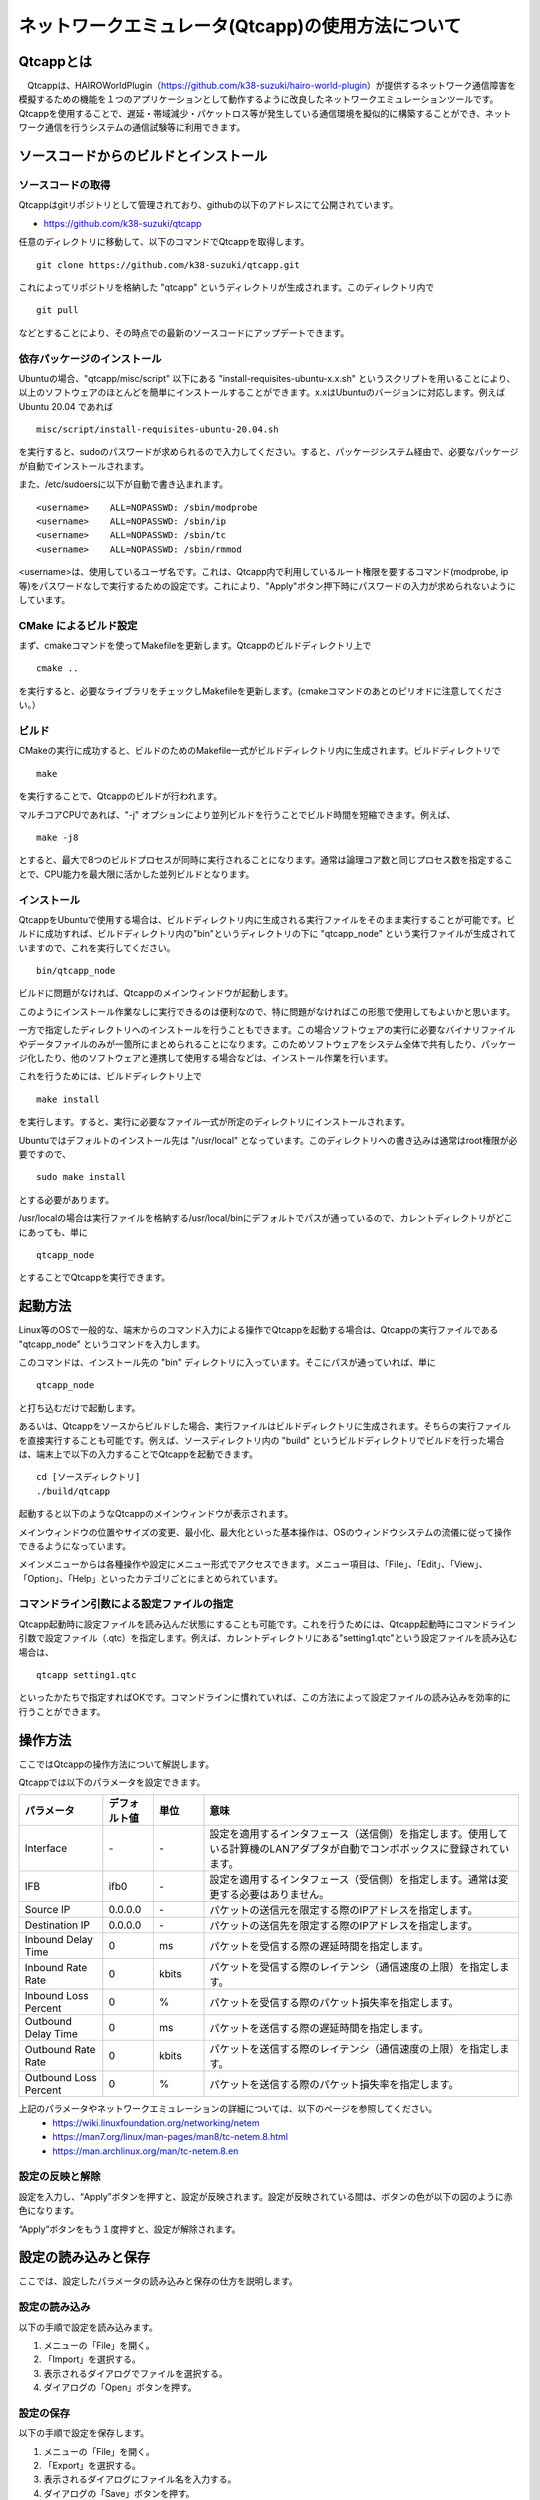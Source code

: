 
ネットワークエミュレータ(Qtcapp)の使用方法について
==================================================

Qtcappとは
----------

　Qtcappは、HAIROWorldPlugin（https://github.com/k38-suzuki/hairo-world-plugin）が提供するネットワーク通信障害を模擬するための機能を１つのアプリケーションとして動作するように改良したネットワークエミュレーションツールです。Qtcappを使用することで、遅延・帯域減少・パケットロス等が発生している通信環境を擬似的に構築することができ、ネットワーク通信を行うシステムの通信試験等に利用できます。
　
ソースコードからのビルドとインストール
--------------------------------------

ソースコードの取得
~~~~~~~~~~~~~~~~~~

Qtcappはgitリポジトリとして管理されており、githubの以下のアドレスにて公開されています。

- https://github.com/k38-suzuki/qtcapp

任意のディレクトリに移動して、以下のコマンドでQtcappを取得します。 ::

 git clone https://github.com/k38-suzuki/qtcapp.git

これによってリポジトリを格納した "qtcapp" というディレクトリが生成されます。このディレクトリ内で ::

 git pull

などとすることにより、その時点での最新のソースコードにアップデートできます。

依存パッケージのインストール
~~~~~~~~~~~~~~~~~~~~~~~~~~~~

Ubuntuの場合、"qtcapp/misc/script" 以下にある "install-requisites-ubuntu-x.x.sh" というスクリプトを用いることにより、以上のソフトウェアのほとんどを簡単にインストールすることができます。x.xはUbuntuのバージョンに対応します。例えば Ubuntu 20.04 であれば ::

 misc/script/install-requisites-ubuntu-20.04.sh

を実行すると、sudoのパスワードが求められるので入力してください。すると、パッケージシステム経由で、必要なパッケージが自動でインストールされます。

また、/etc/sudoersに以下が自動で書き込まれます。 ::

 <username>    ALL=NOPASSWD: /sbin/modprobe
 <username>    ALL=NOPASSWD: /sbin/ip
 <username>    ALL=NOPASSWD: /sbin/tc
 <username>    ALL=NOPASSWD: /sbin/rmmod

<username>は、使用しているユーザ名です。これは、Qtcapp内で利用しているルート権限を要するコマンド(modprobe, ip等)をパスワードなしで実行するための設定です。これにより、"Apply"ボタン押下時にパスワードの入力が求められないようにしています。

CMake によるビルド設定
~~~~~~~~~~~~~~~~~~~~~~

まず、cmakeコマンドを使ってMakefileを更新します。Qtcappのビルドディレクトリ上で ::

 cmake ..

を実行すると、必要なライブラリをチェックしMakefileを更新します。(cmakeコマンドのあとのピリオドに注意してください。）

ビルド
~~~~~~

CMakeの実行に成功すると、ビルドのためのMakefile一式がビルドディレクトリ内に生成されます。ビルドディレクトリで ::

 make

を実行することで、Qtcappのビルドが行われます。

マルチコアCPUであれば、"-j" オプションにより並列ビルドを行うことでビルド時間を短縮できます。例えば、 ::

 make -j8

とすると、最大で8つのビルドプロセスが同時に実行されることになります。通常は論理コア数と同じプロセス数を指定することで、CPU能力を最大限に活かした並列ビルドとなります。

インストール
~~~~~~~~~~~~

QtcappをUbuntuで使用する場合は、ビルドディレクトリ内に生成される実行ファイルをそのまま実行することが可能です。ビルドに成功すれば、ビルドディレクトリ内の"bin"というディレクトリの下に "qtcapp_node" という実行ファイルが生成されていますので、これを実行してください。 ::

 bin/qtcapp_node

ビルドに問題がなければ、Qtcappのメインウィンドウが起動します。

このようにインストール作業なしに実行できるのは便利なので、特に問題がなければこの形態で使用してもよいかと思います。

一方で指定したディレクトリへのインストールを行うこともできます。この場合ソフトウェアの実行に必要なバイナリファイルやデータファイルのみが一箇所にまとめられることになります。このためソフトウェアをシステム全体で共有したり、パッケージ化したり、他のソフトウェアと連携して使用する場合などは、インストール作業を行います。

これを行うためには、ビルドディレクトリ上で ::

 make install

を実行します。すると、実行に必要なファイル一式が所定のディレクトリにインストールされます。

Ubuntuではデフォルトのインストール先は "/usr/local" となっています。このディレクトリへの書き込みは通常はroot権限が必要ですので、 ::

 sudo make install

とする必要があります。

/usr/localの場合は実行ファイルを格納する/usr/local/binにデフォルトでパスが通っているので、カレントディレクトリがどこにあっても、単に ::

 qtcapp_node

とすることでQtcappを実行できます。

起動方法
--------

Linux等のOSで一般的な、端末からのコマンド入力による操作でQtcappを起動する場合は、Qtcappの実行ファイルである "qtcapp_node" というコマンドを入力します。

このコマンドは、インストール先の "bin" ディレクトリに入っています。そこにパスが通っていれば、単に ::

 qtcapp_node

と打ち込むだけで起動します。

あるいは、Qtcappをソースからビルドした場合、実行ファイルはビルドディレクトリに生成されます。そちらの実行ファイルを直接実行することも可能です。例えば、ソースディレクトリ内の "build" というビルドディレクトリでビルドを行った場合は、端末上で以下の入力することでQtcappを起動できます。 ::

 cd [ソースディレクトリ]
 ./build/qtcapp

起動すると以下のようなQtcappのメインウィンドウが表示されます。

.. image:: images/start_0.png

メインウィンドウの位置やサイズの変更、最小化、最大化といった基本操作は、OSのウィンドウシステムの流儀に従って操作できるようになっています。

メインメニューからは各種操作や設定にメニュー形式でアクセスできます。メニュー項目は、「File」、「Edit」、「View」、「Option」、「Help」といったカテゴリごとにまとめられています。

コマンドライン引数による設定ファイルの指定
~~~~~~~~~~~~~~~~~~~~~~~~~~~~~~~~~~~~~~~~~~

Qtcapp起動時に設定ファイルを読み込んだ状態にすることも可能です。これを行うためには、Qtcapp起動時にコマンドライン引数で設定ファイル（.qtc）を指定します。例えば、カレントディレクトリにある"setting1.qtc"という設定ファイルを読み込む場合は、 ::

 qtcapp setting1.qtc

といったかたちで指定すればOKです。コマンドラインに慣れていれば、この方法によって設定ファイルの読み込みを効率的に行うことができます。

操作方法
--------


ここではQtcappの操作方法について解説します。

Qtcappでは以下のパラメータを設定できます。

.. list-table::
  :widths: 20,12,12,75
  :header-rows: 1

  * - パラメータ
    - デフォルト値
    - 単位
    - 意味
  * - Interface
    - \-
    - \-
    - 設定を適用するインタフェース（送信側）を指定します。使用している計算機のLANアダプタが自動でコンボボックスに登録されています。
  * - IFB
    - ifb0
    - \-
    - 設定を適用するインタフェース（受信側）を指定します。通常は変更する必要はありません。
  * - Source IP
    - 0.0.0.0
    - \-
    - パケットの送信元を限定する際のIPアドレスを指定します。
  * - Destination IP
    - 0.0.0.0
    - \-
    - パケットの送信先を限定する際のIPアドレスを指定します。
  * - Inbound Delay Time
    - 0
    - ms
    - パケットを受信する際の遅延時間を指定します。
  * - Inbound Rate Rate
    - 0
    - kbit\s
    - パケットを受信する際のレイテンシ（通信速度の上限）を指定します。
  * - Inbound Loss Percent
    - 0
    - %
    - パケットを受信する際のパケット損失率を指定します。
  * - Outbound Delay Time
    - 0
    - ms
    - パケットを送信する際の遅延時間を指定します。
  * - Outbound Rate Rate
    - 0
    - kbit\s
    - パケットを送信する際のレイテンシ（通信速度の上限）を指定します。
  * - Outbound Loss Percent
    - 0
    - %
    - パケットを送信する際のパケット損失率を指定します。

上記のパラメータやネットワークエミュレーションの詳細については、以下のページを参照してください。
 * https://wiki.linuxfoundation.org/networking/netem
 * https://man7.org/linux/man-pages/man8/tc-netem.8.html
 * https://man.archlinux.org/man/tc-netem.8.en
 
設定の反映と解除
~~~~~~~~~~~~~~~~

設定を入力し、“Apply”ボタンを押すと、設定が反映されます。設定が反映されている間は、ボタンの色が以下の図のように赤色になります。

.. image:: images/execute_0.png

“Apply”ボタンをもう１度押すと、設定が解除されます。


設定の読み込みと保存
--------------------

ここでは、設定したパラメータの読み込みと保存の仕方を説明します。

設定の読み込み
~~~~~~~~~~~~~~

以下の手順で設定を読み込みます。

1. メニューの「File」を開く。
2. 「Import」を選択する。
3. 表示されるダイアログでファイルを選択する。
4. ダイアログの「Open」ボタンを押す。

設定の保存
~~~~~~~~~~

以下の手順で設定を保存します。

1. メニューの「File」を開く。
2. 「Export」を選択する。
3. 表示されるダイアログにファイル名を入力する。
4. ダイアログの「Save」ボタンを押す。


終了方法
--------

Qtcappを終了させたいときは、メインウィンドウのクローズボタンを押すか、メインメニューの「File」-「Quit」を実行して終了させます。端末からQtcappを起動した場合は、端末上で "Ctrl + C" を入力して終了させることもできます。

ROSとの連携
-----------

QtcappはROSと連携することが可能です。ここではQtcappをROSパッケージとしてビルドする方法について解説します。

Catkinワークスペースの作成
~~~~~~~~~~~~~~~~~~~~~~~~~~

Catkinワークスペースを作成します。ワークスペースは通常これはホームディレクトリ上に作成します。ワークスペースの名前は通常 "catkin_ws" とします。この名前は変更しても結構ですが、その場合は以下の説明の "catkin_ws" をその名前に置き換えるようにしてください。

まず空のワークスペースを作成します。 ::

 mkdir catkin_ws
 cd catkin_ws
 mkdir src
 catkin init

パッケージソースの追加
~~~~~~~~~~~~~~~~~~~~~~

作成したワークスペースの "src" ディレクトリ内に、Qtcappのソースコードリポジトリをクローンします。 ::

 cd src
 git clone https://github.com/k38-suzuki/qtcapp.git

ビルド
~~~~~~

ワークスペースのトップディレクトリ(例：catkin_ws以下)で、以下のコマンドでビルドします。 ::

 catkin_make

ワークスペースセットアップスクリプトの取り込み
~~~~~~~~~~~~~~~~~~~~~~~~~~~~~~~~~~~~~~~~~~~~~~

ビルドをすると、 ワークスペースのdevelディレクトリに "setup.bash" というファイルが生成されます。このスクリプトに記述されている設定は、ワークスペース内のパッケージを実行したりする際に必要となりますので、デフォルトで実行されるようにしておきます。通常はホームディレクトリの .bashrc ファイルに ::

 source $HOME/catkin_ws/devel/setup.bash

という記述を追加しておきます。

すると端末起動時に自動でこのファイルが実行され、設定が読み込まれるようになります。

初回ビルド時はまだこの設定が取り込まれていませんので、端末を起動し直すか、上記のコマンドをコマンドラインから直接入力して、設定を反映させるようにしてください。

ROSマスターの起動
~~~~~~~~~~~~~~~~~

端末を開いて以下を入力し、ROSマスターを起動します。 ::

 roscore

ROSノード(qtcapp_node)の起動
~~~~~~~~~~~~~~~~~~~~~~~~~~~~

ROSマスターを起動した端末とは別の端末を起動して以下を入力し、QtcappのROSノード(qtcapp_node)を起動します。 ::

 rosrun qtcapp qtcapp_node

